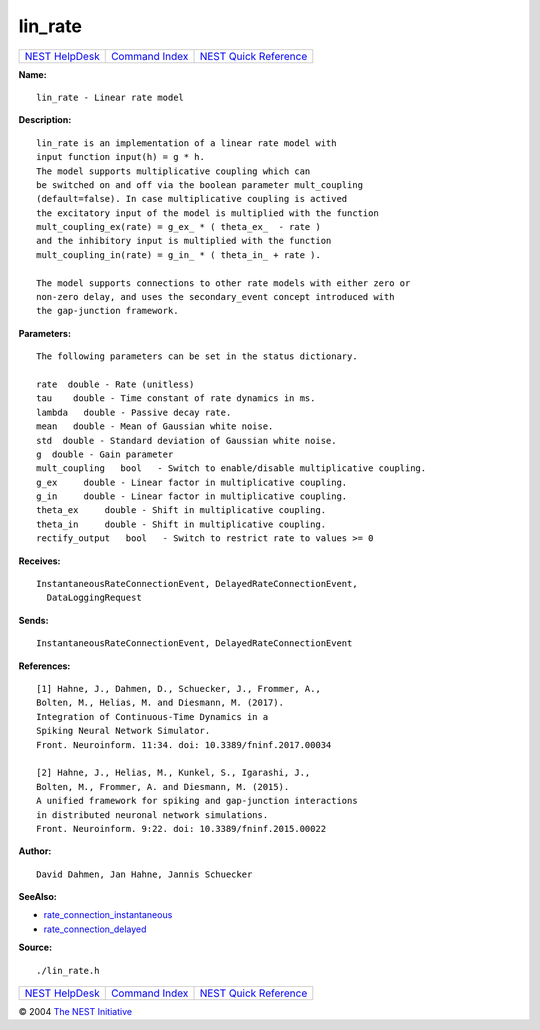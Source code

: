 lin\_rate
==================

+----------------------------------------+-----------------------------------------+--------------------------------------------------+
| `NEST HelpDesk <../../index.html>`__   | `Command Index <../helpindex.html>`__   | `NEST Quick Reference <../../quickref.html>`__   |
+----------------------------------------+-----------------------------------------+--------------------------------------------------+

.. raw:: html

   <div class="wrap">

**Name:**
::

    lin_rate - Linear rate model

**Description:**
::

     
       
      lin_rate is an implementation of a linear rate model with  
      input function input(h) = g * h.  
      The model supports multiplicative coupling which can  
      be switched on and off via the boolean parameter mult_coupling  
      (default=false). In case multiplicative coupling is actived  
      the excitatory input of the model is multiplied with the function  
      mult_coupling_ex(rate) = g_ex_ * ( theta_ex_  - rate )  
      and the inhibitory input is multiplied with the function  
      mult_coupling_in(rate) = g_in_ * ( theta_in_ + rate ).  
       
      The model supports connections to other rate models with either zero or  
      non-zero delay, and uses the secondary_event concept introduced with  
      the gap-junction framework.  
       
      

**Parameters:**
::

     
       
      The following parameters can be set in the status dictionary.  
       
      rate  double - Rate (unitless)  
      tau    double - Time constant of rate dynamics in ms.  
      lambda   double - Passive decay rate.  
      mean   double - Mean of Gaussian white noise.  
      std  double - Standard deviation of Gaussian white noise.  
      g  double - Gain parameter  
      mult_coupling   bool   - Switch to enable/disable multiplicative coupling.  
      g_ex     double - Linear factor in multiplicative coupling.  
      g_in     double - Linear factor in multiplicative coupling.  
      theta_ex     double - Shift in multiplicative coupling.  
      theta_in     double - Shift in multiplicative coupling.  
      rectify_output   bool   - Switch to restrict rate to values >= 0  
       
      

**Receives:**
::

    InstantaneousRateConnectionEvent, DelayedRateConnectionEvent,  
      DataLoggingRequest  
       
      

**Sends:**
::

    InstantaneousRateConnectionEvent, DelayedRateConnectionEvent  
       
      

**References:**
::

     
       
      [1] Hahne, J., Dahmen, D., Schuecker, J., Frommer, A.,  
      Bolten, M., Helias, M. and Diesmann, M. (2017).  
      Integration of Continuous-Time Dynamics in a  
      Spiking Neural Network Simulator.  
      Front. Neuroinform. 11:34. doi: 10.3389/fninf.2017.00034  
       
      [2] Hahne, J., Helias, M., Kunkel, S., Igarashi, J.,  
      Bolten, M., Frommer, A. and Diesmann, M. (2015).  
      A unified framework for spiking and gap-junction interactions  
      in distributed neuronal network simulations.  
      Front. Neuroinform. 9:22. doi: 10.3389/fninf.2015.00022  
       
      

**Author:**
::

    David Dahmen, Jan Hahne, Jannis Schuecker  
      

**SeeAlso:**

-  `rate\_connection\_instantaneous <../cc/rate_connection_instantaneous.html>`__
-  `rate\_connection\_delayed <../cc/rate_connection_delayed.html>`__

**Source:**
::

    ./lin_rate.h

.. raw:: html

   </div>

+----------------------------------------+-----------------------------------------+--------------------------------------------------+
| `NEST HelpDesk <../../index.html>`__   | `Command Index <../helpindex.html>`__   | `NEST Quick Reference <../../quickref.html>`__   |
+----------------------------------------+-----------------------------------------+--------------------------------------------------+

© 2004 `The NEST Initiative <http://www.nest-initiative.org>`__
